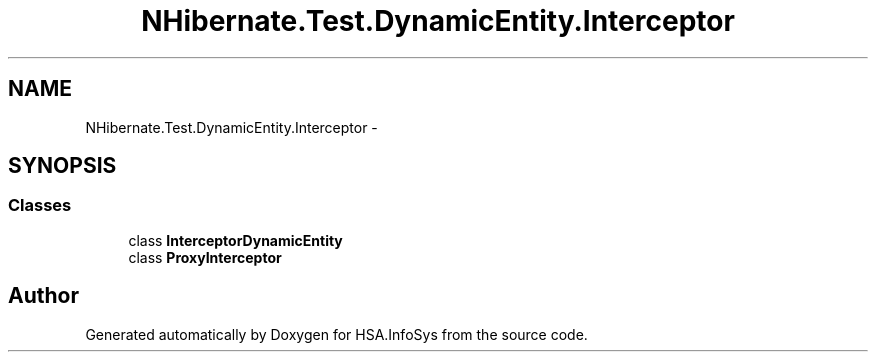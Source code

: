 .TH "NHibernate.Test.DynamicEntity.Interceptor" 3 "Fri Jul 5 2013" "Version 1.0" "HSA.InfoSys" \" -*- nroff -*-
.ad l
.nh
.SH NAME
NHibernate.Test.DynamicEntity.Interceptor \- 
.SH SYNOPSIS
.br
.PP
.SS "Classes"

.in +1c
.ti -1c
.RI "class \fBInterceptorDynamicEntity\fP"
.br
.ti -1c
.RI "class \fBProxyInterceptor\fP"
.br
.in -1c
.SH "Author"
.PP 
Generated automatically by Doxygen for HSA\&.InfoSys from the source code\&.
